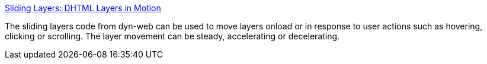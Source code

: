 :jbake-type: post
:jbake-status: published
:jbake-title: Sliding Layers: DHTML Layers in Motion
:jbake-tags: développement,dhtml,javascript,layer,_mois_nov.,_année_2004
:jbake-date: 2004-11-10
:jbake-depth: ../
:jbake-uri: shaarli/1100072865000.adoc
:jbake-source: https://nicolas-delsaux.hd.free.fr/Shaarli?searchterm=http%3A%2F%2Fwww.dyn-web.com%2Fdhtml%2Fslide%2F&searchtags=d%C3%A9veloppement+dhtml+javascript+layer+_mois_nov.+_ann%C3%A9e_2004
:jbake-style: shaarli

http://www.dyn-web.com/dhtml/slide/[Sliding Layers: DHTML Layers in Motion]

The sliding layers code from dyn-web can be used to move layers onload or in response to user actions such as hovering, clicking or scrolling. The layer movement can be steady, accelerating or decelerating.
